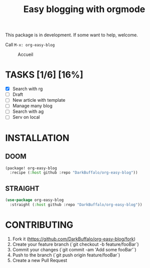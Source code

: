 #+TITLE: Easy blogging with orgmode

This package is in development. If some want to help, welcome.

Call =M-x: org-easy-blog=


#+caption: Accueil
#+attr_latex: :width 300px
[[file:img/accueil.png]]


* TASKS [1/6] [16%]
- [X] Search with rg
- [ ] Draft
- [ ] New article with template
- [ ] Manage many blog
- [ ] Search with ag
- [-] Serv on local

* INSTALLATION

** DOOM
#+begin_src emacs-lisp
(package! org-easy-blog
  :recipe (:host github :repo "DarkBuffalo/org-easy-blog"))
#+end_src
** STRAIGHT
#+begin_src emacs-lisp
(use-package org-easy-blog
  :straight (:host github :repo "DarkBuffalo/org-easy-blog"))
#+end_src
* CONTRIBUTING

1. Fork it (<https://github.com/DarkBuffalo/org-easy-blog/fork>)
2. Create your feature branch (`git checkout -b feature/fooBar`)
3. Commit your changes (`git commit -am 'Add some fooBar'`)
4. Push to the branch (`git push origin feature/fooBar`)
5. Create a new Pull Request

